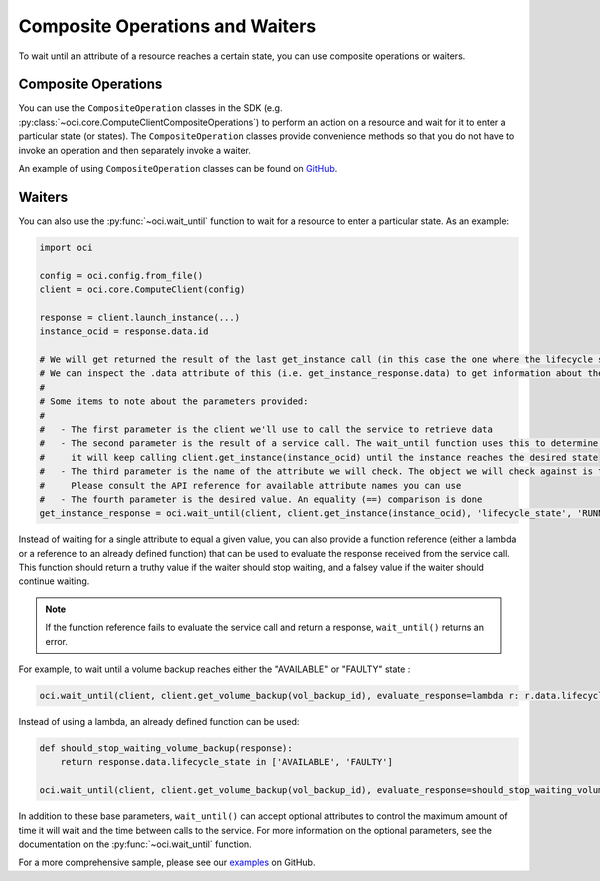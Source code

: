 .. raw:: html

    <script type='text/javascript'>
        var oldDocsHost = 'oracle-bare-metal-cloud-services-python-sdk';
        if (window.location.href.indexOf(oldDocsHost) != -1) {
            window.location.href = 'https://oracle-bare-metal-cloud-services-python-sdk.readthedocs.io/en/latest/deprecation-notice.html';
        }
    </script>

Composite Operations and Waiters
~~~~~~~~~~~~~~~~~~~~~~~~~~~~~~~~

To wait until an attribute of a resource reaches a certain state, you can use composite operations or waiters. 

Composite Operations
---------------------
You can use the ``CompositeOperation`` classes in the SDK (e.g. :py:class:`~oci.core.ComputeClientCompositeOperations`) 
to perform an action on a resource and wait for it to enter a particular state (or states). The ``CompositeOperation`` classes provide 
convenience methods so that you do not have to invoke an operation and then separately invoke a waiter. 

An example of using ``CompositeOperation`` classes can be found on `GitHub <https://github.com/oracle/oci-python-sdk/blob/master/examples/composite_operations_example.py>`__.

Waiters
-------
You can also use the :py:func:`~oci.wait_until` function to wait for a resource to enter a particular state. As an example:

.. code-block:: python

    import oci
    
    config = oci.config.from_file()
    client = oci.core.ComputeClient(config)

    response = client.launch_instance(...)
    instance_ocid = response.data.id

    # We will get returned the result of the last get_instance call (in this case the one where the lifecycle state has moved to available).
    # We can inspect the .data attribute of this (i.e. get_instance_response.data) to get information about the instance
    #
    # Some items to note about the parameters provided:
    #
    #   - The first parameter is the client we'll use to call the service to retrieve data
    #   - The second parameter is the result of a service call. The wait_until function uses this to determine what service operation needs to be called. In the case below
    #     it will keep calling client.get_instance(instance_ocid) until the instance reaches the desired state
    #   - The third parameter is the name of the attribute we will check. The object we will check against is the result of calling .data on the result of the service call.
    #     Please consult the API reference for available attribute names you can use
    #   - The fourth parameter is the desired value. An equality (==) comparison is done
    get_instance_response = oci.wait_until(client, client.get_instance(instance_ocid), 'lifecycle_state', 'RUNNING')

Instead of waiting for a single attribute to equal a given value, you can also provide a function reference (either a lambda or a reference to an already defined function) that can be used to evaluate the response received from the service call. This function should return a truthy value if the waiter should stop waiting, and a falsey value if the waiter should continue waiting. 

.. note::
    If the function reference fails to evaluate the service call and return a response, ``wait_until()`` returns an error.

For example, to wait until a volume backup reaches either the "AVAILABLE" or "FAULTY" state :

.. code-block:: python

    oci.wait_until(client, client.get_volume_backup(vol_backup_id), evaluate_response=lambda r: r.data.lifecycle_state in ['AVAILABLE', 'FAULTY'])

Instead of using a lambda, an already defined function can be used:

.. code-block:: python

    def should_stop_waiting_volume_backup(response):
        return response.data.lifecycle_state in ['AVAILABLE', 'FAULTY']

    oci.wait_until(client, client.get_volume_backup(vol_backup_id), evaluate_response=should_stop_waiting_volume_backup)

In addition to these base parameters, ``wait_until()`` can accept optional attributes to control the maximum amount of time it will wait  and the time between calls to the service. For more information on the optional parameters, see the documentation on the :py:func:`~oci.wait_until` function. 

For a more comprehensive sample, please see our `examples <https://github.com/oracle/oci-python-sdk/blob/master/examples/wait_for_resource_in_state.py>`_ on GitHub.
